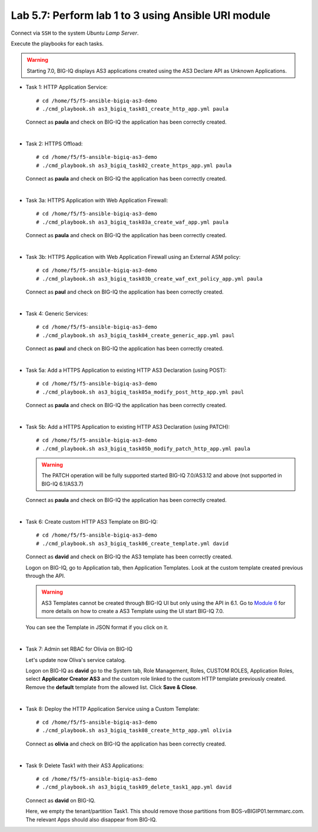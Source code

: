 Lab 5.7: Perform lab 1 to 3 using Ansible URI module
----------------------------------------------------

Connect via ``SSH`` to the system *Ubuntu Lamp Server*.

Execute the playbooks for each tasks.

.. warning:: Starting 7.0, BIG-IQ displays AS3 applications created using the AS3 Declare API as Unknown Applications.

- Task 1: HTTP Application Service::

    # cd /home/f5/f5-ansible-bigiq-as3-demo
    # ./cmd_playbook.sh as3_bigiq_task01_create_http_app.yml paula

  Connect as **paula** and check on BIG-IQ the application has been correctly created.

|

- Task 2: HTTPS Offload::

    # cd /home/f5/f5-ansible-bigiq-as3-demo
    # ./cmd_playbook.sh as3_bigiq_task02_create_https_app.yml paula

  Connect as **paula** and check on BIG-IQ the application has been correctly created.

|

- Task 3a: HTTPS Application with Web Application Firewall::

    # cd /home/f5/f5-ansible-bigiq-as3-demo
    # ./cmd_playbook.sh as3_bigiq_task03a_create_waf_app.yml paula

  Connect as **paula** and check on BIG-IQ the application has been correctly created.

|

- Task 3b: HTTPS Application with Web Application Firewall using an External ASM policy::

    # cd /home/f5/f5-ansible-bigiq-as3-demo
    # ./cmd_playbook.sh as3_bigiq_task03b_create_waf_ext_policy_app.yml paula

  Connect as **paul** and check on BIG-IQ the application has been correctly created.

|

- Task 4: Generic Services::

    # cd /home/f5/f5-ansible-bigiq-as3-demo
    # ./cmd_playbook.sh as3_bigiq_task04_create_generic_app.yml paul

  Connect as **paul** and check on BIG-IQ the application has been correctly created.

|

- Task 5a: Add a HTTPS Application to existing HTTP AS3 Declaration (using POST)::

    # cd /home/f5/f5-ansible-bigiq-as3-demo
    # ./cmd_playbook.sh as3_bigiq_task05a_modify_post_http_app.yml paul

  Connect as **paula** and check on BIG-IQ the application has been correctly created.

|

- Task 5b: Add a HTTPS Application to existing HTTP AS3 Declaration (using PATCH)::

    # cd /home/f5/f5-ansible-bigiq-as3-demo
    # ./cmd_playbook.sh as3_bigiq_task05b_modify_patch_http_app.yml paula

  .. warning:: The PATCH operation will be fully supported started BIG-IQ 7.0/AS3.12 and above (not supported in BIG-IQ 6.1/AS3.7)

  Connect as **paula** and check on BIG-IQ the application has been correctly created.

|

- Task 6: Create custom HTTP AS3 Template on BIG-IQ::

    # cd /home/f5/f5-ansible-bigiq-as3-demo
    # ./cmd_playbook.sh as3_bigiq_task06_create_template.yml david

  Connect as **david** and check on BIG-IQ the AS3 template has been correctly created.

  Logon on BIG-IQ, go to Application tab, then Application Templates. Look at the custom template created previous through the API.

  |lab-3-1|

  .. warning:: AS3 Templates cannot be created through BIG-IQ UI but only using the API in 6.1.
               Go to `Module 6`_ for more details on how to create a AS3 Template using the UI start BIG-IQ 7.0.

  .. _Module 6: ../module6/module6.html

  You can see the Template in JSON format if you click on it.

  |lab-3-2|

|

- Task 7: Admin set RBAC for Olivia on BIG-IQ

  Let's update now Oliva's service catalog.

  Logon on BIG-IQ as **david** go to the System tab, Role Management, Roles, CUSTOM ROLES, Application Roles, select **Applicator Creator AS3** 
  and the custom role linked to the custom HTTP template previously created. Remove the **default** template from the allowed list. 
  Click **Save & Close**.

  |lab-3-3|

|

- Task 8: Deploy the HTTP Application Service using a Custom Template::

    # cd /home/f5/f5-ansible-bigiq-as3-demo
    # ./cmd_playbook.sh as3_bigiq_task08_create_http_app.yml olivia

  Connect as **olivia** and check on BIG-IQ the application has been correctly created.

  |lab-3-4|

|

- Task 9: Delete Task1 with their AS3 Applications::

    # cd /home/f5/f5-ansible-bigiq-as3-demo
    # ./cmd_playbook.sh as3_bigiq_task09_delete_task1_app.yml david

  Connect as **david** on BIG-IQ.

  Here, we empty the tenant/partition Task1. This should remove those partitions from BOS-vBIGIP01.termmarc.com. The relevant Apps 
  should also disappear from BIG-IQ. 

.. |lab-3-1| image:: ../pictures/module5/lab-3-1.png
   :scale: 60%
.. |lab-3-2| image:: ../pictures/module5/lab-3-2.png
   :scale: 60%
.. |lab-3-3| image:: ../pictures/module5/lab-3-3.png
   :scale: 60%
.. |lab-3-4| image:: ../pictures/module5/lab-3-4.png
   :scale: 60%

